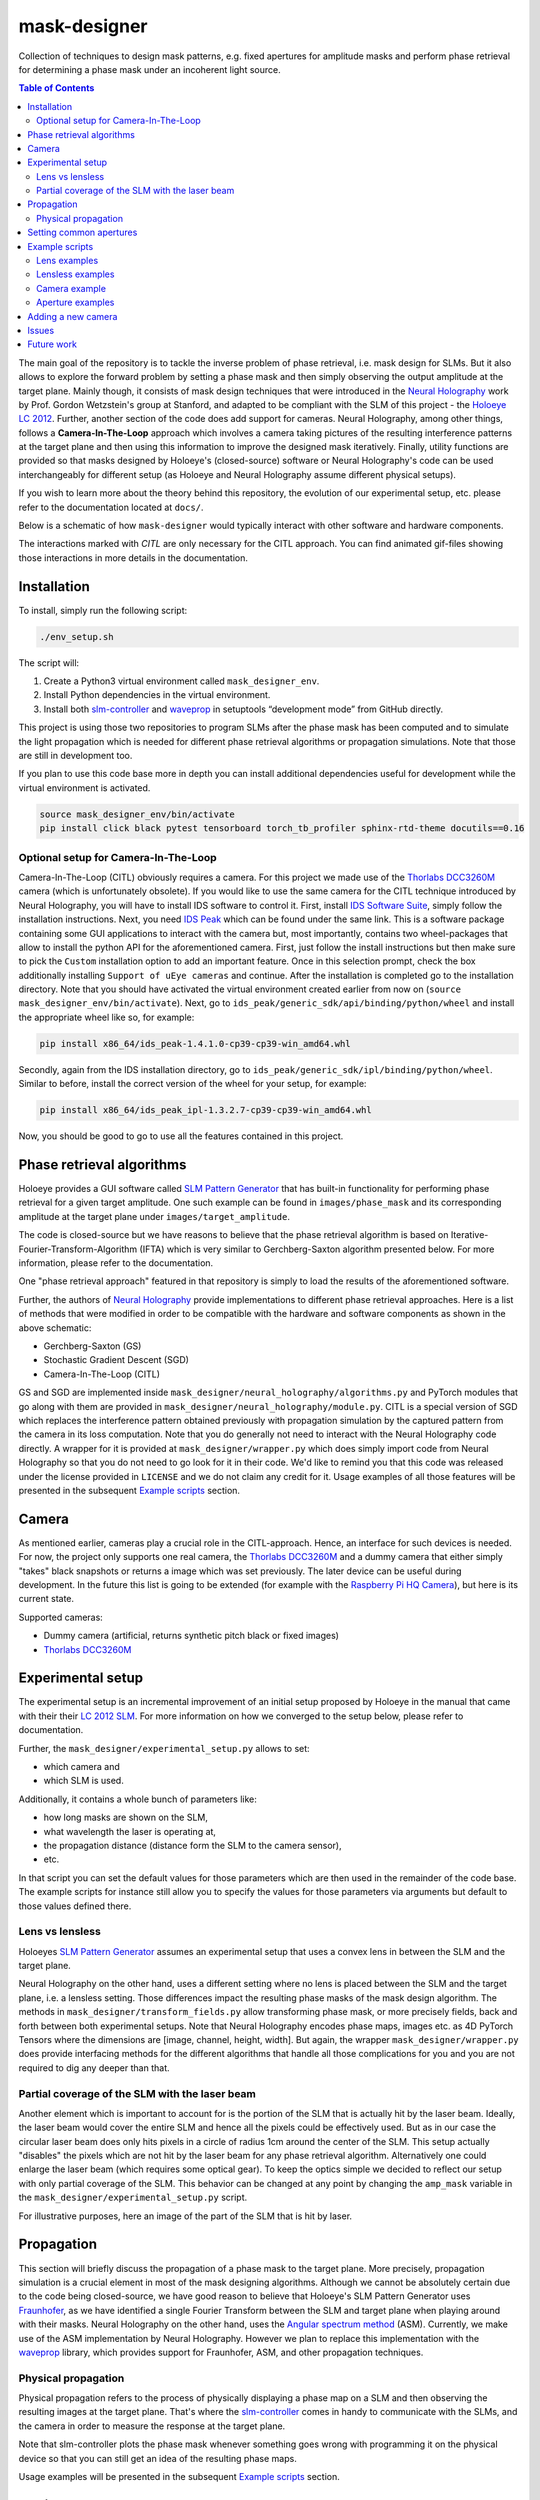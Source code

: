 mask-designer
=============

Collection of techniques to design mask patterns, e.g. fixed apertures for
amplitude masks and perform phase retrieval for determining a phase mask under an
incoherent light source.

.. contents:: Table of Contents
   :depth: 5
   :local:
.. :backlinks: none

The main goal of the repository is to tackle the inverse problem of phase retrieval,
i.e. mask design for SLMs.
But it also allows to explore the forward problem by setting a phase
mask and then simply observing the output amplitude at the target plane.
Mainly though, it consists of mask design techniques that were introduced in the `Neural
Holography <https://www.computationalimaging.org/publications/neuralholography/>`_
work by Prof. Gordon Wetzstein's group at Stanford, and adapted to be compliant
with the SLM of this project - the `Holoeye LC
2012 <https://holoeye.com/lc-2012-spatial-light-modulator/>`_. Further, another
section of the code does add support for cameras. Neural Holography, among
other things, follows a **Camera-In-The-Loop** approach which involves a
camera taking pictures of the resulting interference patterns at the target
plane and then using this information to improve the designed mask iteratively.
Finally, utility functions are provided so that masks designed by Holoeye's
(closed-source) software or Neural Holography's code can be used
interchangeably for different setup (as Holoeye and Neural Holography assume
different physical setups).

If you wish to learn more about the theory behind this repository, the evolution
of our experimental setup, etc. please
refer to the documentation located at ``docs/``.


Below is a schematic of how ``mask-designer`` would typically interact with
other software and hardware components.

.. image:: images/structure.svg
   :target: images/structure.svg
   :align: center
   :alt: Structure

The interactions marked with *CITL* are only necessary for the CITL approach.
You can find animated gif-files showing those interactions in more details in
the documentation.

Installation
------------

To install, simply run the following script:

.. code-block:: sh

   ./env_setup.sh

The script will:


#. Create a Python3 virtual environment called ``mask_designer_env``.
#. Install Python dependencies in the virtual environment.
#. Install both `slm-controller <https://github.com/ebezzam/slm-controller>`_ and
   `waveprop <https://github.com/ebezzam/waveprop>`_ in setuptools “development mode”
   from GitHub directly.

This project is using those two repositories to program SLMs after the
phase mask has been computed and to simulate the light propagation which is
needed for different
phase retrieval algorithms or propagation simulations. Note that those are still
in development too.

If you plan to use this code base more in depth you can install additional
dependencies useful for development while the virtual environment is activated.

.. code-block:: sh

   source mask_designer_env/bin/activate
   pip install click black pytest tensorboard torch_tb_profiler sphinx-rtd-theme docutils==0.16


Optional setup for Camera-In-The-Loop
^^^^^^^^^^^^^^^^^^^^^^^^^^^^^^^^^^^^^

Camera-In-The-Loop (CITL) obviously requires a camera. For this project we made
use of the `Thorlabs
DCC3260M <https://www.thorlabs.com/thorproduct.cfm?partnumber=DCC3260M>`_ camera
(which is unfortunately obsolete). If you would like to use
the same camera for the CITL technique introduced by Neural Holography, you will
have to install IDS software to control it. First, install `IDS Software
Suite <https://en.ids-imaging.com/download-details/AB00695.html>`_, simply follow
the installation instructions. Next, you need `IDS
Peak <https://en.ids-imaging.com/download-details/AB00695.html>`_ which can be
found under the same link.
This is a software package containing some GUI applications to interact with the
camera but, most importantly, contains two wheel-packages that allow to install
the python API for the aforementioned camera. First, just follow the install
instructions but then make sure to pick the ``Custom`` installation option to add an
important feature. Once in this selection prompt,
check the box additionally installing ``Support of uEye cameras`` and continue.
After the installation is completed go to the installation directory. Note
that you should have activated the virtual environment created earlier from now
on (``source mask_designer_env/bin/activate``). Next, go to ``ids_peak/generic_sdk/api/binding/python/wheel`` and
install the appropriate wheel like so, for example:

.. code-block:: sh

   pip install x86_64/ids_peak-1.4.1.0-cp39-cp39-win_amd64.whl

Secondly, again from the IDS installation
directory, go to ``ids_peak/generic_sdk/ipl/binding/python/wheel``. Similar to
before, install the correct version of the wheel for your setup, for example:

.. code-block:: sh

   pip install x86_64/ids_peak_ipl-1.3.2.7-cp39-cp39-win_amd64.whl

Now, you should be good to go to use all the features contained in this
project.

Phase retrieval algorithms
--------------------------

Holoeye provides a GUI software called `SLM Pattern
Generator <https://customers.holoeye.com/slm-pattern-generator-v5-1-1-windows/>`_
that has built-in functionality for performing phase retrieval for a given
target amplitude. One such example can be found in ``images/phase_mask``
and its corresponding amplitude at the target plane under
``images/target_amplitude``.

The code is closed-source but we have reasons to believe that the phase retrieval
algorithm is based on Iterative-Fourier-Transform-Algorithm (IFTA) which is very
similar to Gerchberg-Saxton algorithm presented below. For more
information, please refer to the documentation.

One "phase retrieval approach" featured in that repository is simply to load the
results of the aforementioned software.

Further, the authors of `Neural Holography <https://www.computationalimaging.org/publications/neuralholography/>`_
provide implementations to different phase retrieval approaches. Here is a list
of methods that were modified in order to be compatible with the hardware and
software components as shown in the above schematic:

* Gerchberg-Saxton (GS)
* Stochastic Gradient Descent (SGD)
* Camera-In-The-Loop (CITL)

GS and SGD are implemented inside ``mask_designer/neural_holography/algorithms.py``
and PyTorch modules that go along with them are provided in
``mask_designer/neural_holography/module.py``. CITL is a special version of SGD
which replaces the interference pattern obtained previously with propagation
simulation by the captured pattern from the camera in its loss computation. Note that you do
generally not need to interact with the Neural Holography code directly. A
wrapper for it is provided at ``mask_designer/wrapper.py`` which does simply import
code from Neural Holography so that you do not need to go look for it in their
code. We'd like to remind you that
this code was released under the license provided in ``LICENSE`` and we do not
claim any credit for it. Usage examples of all
those features will be presented in the
subsequent `Example scripts <#example-scripts>`_ section.

Camera
------

As mentioned earlier, cameras play a crucial role in the CITL-approach. Hence, an
interface for such devices is needed. For now, the project only supports one
real camera, the `Thorlabs
DCC3260M <https://www.thorlabs.com/thorproduct.cfm?partnumber=DCC3260M>`_ and a
dummy camera that either simply "takes" black snapshots or returns a image
which was set previously. The later device can be useful during
development. In the future this list is going to be extended (for example with
the `Raspberry Pi HQ Camera <https://www.adafruit.com/product/4561>`_), but here
is its current state.

Supported cameras:


* Dummy camera (artificial, returns synthetic pitch black or fixed images)
* `Thorlabs DCC3260M <https://www.thorlabs.com/thorproduct.cfm?partnumber=DCC3260M>`_

Experimental setup
------------------

The experimental setup is an incremental improvement of an initial setup proposed
by Holoeye in the manual that came with their their `LC 2012
SLM <https://holoeye.com/lc-2012-spatial-light-modulator/>`_. For more information
on how we converged to the setup below, please refer to documentation.


.. image:: images/setup.svg
   :target: images/setup.svg
   :align: center
   :alt: Experimental setup


Further, the ``mask_designer/experimental_setup.py`` allows to set:

* which camera and
* which SLM is used.

Additionally, it contains a whole bunch of parameters like:

* how long masks are shown on the SLM,
* what wavelength the laser is operating at,
* the propagation distance (distance form the SLM to the camera sensor),
* etc.

In that script you can set the default values for those parameters which are then used
in the remainder of the code base. The example scripts for instance still allow
you to specify the values for those parameters via arguments but default to
those values defined there.


Lens vs lensless
^^^^^^^^^^^^^^^^

Holoeyes `SLM Pattern
Generator <https://customers.holoeye.com/slm-pattern-generator-v5-1-1-windows/>`_
assumes an experimental setup that uses a convex lens in between the SLM and
the target plane.

Neural Holography on the other hand, uses a different setting
where no lens is placed between the SLM and the target plane, i.e. a lensless
setting. Those differences impact the resulting phase masks of the mask design
algorithm. The methods in ``mask_designer/transform_fields.py`` allow
transforming phase mask, or more precisely fields, back and forth between both experimental
setups. Note that Neural Holography encodes
phase maps, images etc. as 4D PyTorch Tensors where the dimensions are [image,
channel, height, width]. But again, the wrapper ``mask_designer/wrapper.py`` does
provide interfacing methods for the different algorithms that handle all those
complications for you and you are not required to dig any deeper than that.

Partial coverage of the SLM with the laser beam
^^^^^^^^^^^^^^^^^^^^^^^^^^^^^^^^^^^^^^^^^^^^^^^

Another element which is important to account for is the portion of the SLM that
is actually hit by the laser beam. Ideally, the laser beam would cover the
entire SLM and hence all the pixels could be effectively used. But as in our
case the circular laser beam does only hits pixels in a circle of radius 1cm
around the center of the SLM. This setup actually "disables" the pixels which
are not hit by the laser beam for any phase retrieval algorithm. Alternatively
one could enlarge the laser beam (which requires some optical gear). To keep the
optics simple we decided to reflect our setup with only partial coverage of the
SLM. This behavior can be changed at any point by changing the ``amp_mask``
variable in the ``mask_designer/experimental_setup.py`` script.

For illustrative purposes, here an image of the part of the SLM that is hit by
laser.

.. image:: images/amp_mask.png
   :target: images/amp_mask.png
   :align: center
   :alt: Amplitude mask

Propagation
-----------

This section will briefly discuss the propagation of a phase mask to the target
plane. More precisely, propagation simulation is a crucial element in most of the
mask designing algorithms. Although we cannot be absolutely certain due to the code being closed-source, we
have good reason to believe that Holoeye's SLM Pattern Generator uses
`Fraunhofer <https://en.wikipedia.org/wiki/Fraunhofer_diffraction_equation>`_, as
we have identified a single Fourier Transform between the SLM and target plane
when playing around with their masks. Neural Holography on the other hand,
uses the `Angular spectrum
method <https://en.wikipedia.org/wiki/Angular_spectrum_method>`_ (ASM). Currently,
we make use of the ASM implementation by Neural Holography. However we plan to
replace this implementation with the
`waveprop <https://github.com/ebezzam/waveprop>`_ library, which provides
support for Fraunhofer, ASM, and other propagation techniques.


Physical propagation
^^^^^^^^^^^^^^^^^^^^

Physical propagation refers to the process of physically displaying a phase map
on a SLM and then observing the resulting images at the target plane. That's where the
`slm-controller <https://github.com/ebezzam/slm-controller>`_ comes in handy to
communicate with the SLMs, and the camera in order to measure the
response at the target plane.

Note that slm-controller plots
the phase mask whenever something goes wrong with programming it on the physical
device so that you can still get an idea of the resulting phase maps.

Usage examples will be presented in the
subsequent `Example scripts <#example-scripts>`_ section.

Setting common apertures
------------------------

The ``mask_designer/aperture.py`` provides
an easy way to set different apertures: rectangle, square, line, and circle.
These apertures can be programmed to real SLM devices. Usage example will be
presented in the subsequent `Example scripts <#example-scripts>`_ section.

Example scripts
---------------

In ``examples`` are various example scripts that showcase the main features
of this repository.

First, activate the virtual environment:

.. code-block:: sh

   source mask_designer_env/bin/activate

You can exit the virtual environment by running ``deactivate``.

Lens examples
^^^^^^^^^^^^^

.. code-block:: sh

   python examples/lens/run_gs.py --help
   Usage: run_gs.py [OPTIONS]
   
   Options:
     --wavelength FLOAT          The wavelength of the laser that is used in
     --roi <INTEGER INTEGER>...  The Region Of Interest used for computing the
                                 loss between the target and the current
                                 amplitude.  [default: 640, 880]
     --iterations INTEGER        Number of iterations to run.  [default: 500]
     --help                      Show this message and exit.

.. code-block:: sh
   
   python examples/lens/run_holoeye.py

.. code-block:: sh
   
   python examples/lens/run_sgd_citl.py --help
   Usage: run_sgd_citl.py [OPTIONS]
   
   Options:
     --wavelength FLOAT              The wavelength of the laser that is used in
                                     meters.  [default: 5.32e-07]
     --prop_distance FLOAT           The propagation distance of the light in
                                     meters.  [default: 0.275]
     --roi <INTEGER INTEGER>...      The Region Of Interest used for computing
                                     the loss between the target and the current
                                     amplitude.  [default: 640, 880]
     --slm_show_time FLOAT           Time to show the mask on the SLM.  [default:
                                     10]
     --slm_settle_time FLOAT         Time to let the SLM to settle before taking
                                     images of the amplitude at the target plane.
                                     [default: 0.25]
     --warm_start_iterations INTEGER
                                     Number of warm start iterations (using
                                     simulation only) to run.  [default: 100]
     --citl_iterations INTEGER       Number of CITL iterations to run.  [default:
                                     10]
     --help                          Show this message and exit.


.. code-block:: sh
   
   python examples/lens/run_sgd_waveprop.py --help
   Usage: run_sgd_waveprop.py [OPTIONS]
   
   Options:
     --wavelength FLOAT          The wavelength of the laser that is used in
                                 meters.  [default: 5.32e-07]
     --prop_distance FLOAT       The propagation distance of the light in meters.
                                 [default: 0.275]
     --roi <INTEGER INTEGER>...  The Region Of Interest used for computing the
                                 loss between the target and the current
                                 amplitude.  [default: 640, 880]
     --iterations INTEGER        Number of iterations to run.  [default: 500]
     --help                      Show this message and exit.

.. code-block:: sh
   
   python examples/lens/run_sgd.py --help
   Usage: run_sgd.py [OPTIONS]
   
   Options:
     --wavelength FLOAT          The wavelength of the laser that is used in
                                 meters.  [default: 5.32e-07]
     --prop_distance FLOAT       The propagation distance of the light in meters.
                                 [default: 0.275]
     --roi <INTEGER INTEGER>...  The Region Of Interest used for computing the
                                 loss between the target and the current
                                 amplitude.  [default: 640, 880]
     --iterations INTEGER        Number of iterations to run.  [default: 500]
     --help                      Show this message and exit.

Lensless examples
^^^^^^^^^^^^^^^^^

.. code-block:: sh
   
   python examples/lensless/run_gs.py --help
   Usage: run_gs.py [OPTIONS]
   
   Options:
     --wavelength FLOAT          The wavelength of the laser that is used in
                                 meters.  [default: 5.32e-07]
     --prop_distance FLOAT       The propagation distance of the light in meters.
                                 [default: 0.275]
     --roi <INTEGER INTEGER>...  The Region Of Interest used for computing the
                                 loss between the target and the current
                                 amplitude.  [default: 640, 880]
     --iterations INTEGER        Number of iterations to run.  [default: 500]
     --help                      Show this message and exit.

.. code-block:: sh

   python examples/lensless/run_holoeye.py --help
   Usage: run_holoeye.py [OPTIONS]
   
   Options:
     --wavelength FLOAT     The wavelength of the laser that is used in meters.
                            [default: 5.32e-07]
     --prop_distance FLOAT  The propagation distance of the light in meters.
                            [default: 0.275]
     --help                 Show this message and exit.
   
.. code-block:: sh
   
   python examples/lensless/run_sgd_waveprop.py --help
   Usage: run_sgd_waveprop.py [OPTIONS]
   
   Options:
     --wavelength FLOAT          The wavelength of the laser that is used in
                                 meters.  [default: 5.32e-07]
     --prop_distance FLOAT       The propagation distance of the light in meters.
                                 [default: 0.275]
     --roi <INTEGER INTEGER>...  The Region Of Interest used for computing the
                                 loss between the target and the current
                                 amplitude.  [default: 640, 880]
     --iterations INTEGER        Number of iterations to run.  [default: 500]
     --help                      Show this message and exit.

.. code-block:: sh
   
   python examples/lensless/run_sgd.py --help
   Usage: run_sgd.py [OPTIONS]
   
   Options:
     --wavelength FLOAT          The wavelength of the laser that is used in
                                 meters.  [default: 5.32e-07]
     --prop_distance FLOAT       The propagation distance of the light in meters.
                                 [default: 0.275]
     --roi <INTEGER INTEGER>...  The Region Of Interest used for computing the
                                 loss between the target and the current
                                 amplitude.  [default: 640, 880]
     --iterations INTEGER        Number of iterations to run.  [default: 500]
     --help                      Show this message and exit.
   


Camera example
^^^^^^^^^^^^^^

This file illustrates how a camera, here the ``IDSCamera``, is instantiated and
used to take a single image. The resulting image is then plotted to the screen.

.. code-block:: sh

   python examples/ids_image_capture.py

Aperture examples
^^^^^^^^^^^^^^^^^

To set a defined aperture shape, check out the following script:

.. code-block:: sh

   python examples/set_aperture.py --help
   Usage: set_aperture.py [OPTIONS]

     Set aperture on a physical device.

   Options:
     --shape [rect|square|line|circ]
                                     Shape of aperture.
     --n_cells INTEGER               Side length for 'square', length for 'line',
                                     radius for 'circ'. To set shape for 'rect',
                                     use`rect_shape`.
     --rect_shape INTEGER...         Shape for 'rect' in number of cells; `shape`
                                     must be set to 'rect'.
     --center INTEGER...             Coordinate for center.
     --vertical                      Whether line should be vertical (True) or
                                     horizontal (False).
     --device [rgb|binary|nokia|holoeye]
                                     Which device to program with aperture.
     --help                          Show this message and exit.

For example, to create a circle aperture on the monochrome device with a radius of 20 cells:

.. code-block:: sh

   python examples/set_aperture.py --device binary --shape circ --n_cells 20

For a square aperture on the RGB device with a side length of 2 cells:

.. code-block:: sh

   python examples/set_aperture.py --device rgb --shape square --n_cells 2

You can preview an aperture with the following script. Note that it should be run on a machine with
plotting capabilities, i.e. with ``matplotlib``.

.. code-block:: sh

   python examples/plot_aperture.py --help
   Usage: plot_aperture.py [OPTIONS]

     Plot SLM aperture.

   Options:
     --shape [rect|square|line|circ]
                                     Shape of aperture.
     --n_cells INTEGER               Side length for 'square', length for 'line',
                                     radius for 'circ'. To set shape for 'rect',
                                     use`rect_shape`.
     --rect_shape INTEGER...         Shape for 'rect' in number of cells; `shape`
                                     must be set to 'rect'.
     --vertical                      Whether line should be vertical (True) or
                                     horizontal (False).
     --show_tick_labels              Whether or not to show cell values along
                                     axes.
     --pixel_pitch FLOAT...          Shape of cell in meters (height, width).
     --slm_shape INTEGER...          Dimension of SLM in number of cells (height,
                                     width).
     --device [rgb|binary|nokia|holoeye]
                                     Which device to program with aperture.
     --help                          Show this message and exit.

For example, to plot a square aperture on the RGB device with a side length of 2 cells:

.. code-block:: sh

   python examples/plot_aperture.py --shape square --n_cells 2 --device rgb


Adding a new camera
-------------------

In order to add support for a new camera, a few steps need to be taken. These are
done to avoid hard-coded values, but rather have global variables/definitions
that are accessible throughout the whole code base.


#. Add camera configuration in ``mask_designer/hardware.py:cam_devices``.
#. Define a new class in ``mask_designer/camera.py`` for interfacing with the new
   camera (set parameters, take images, etc.).
#. Add to factory method ``create`` in ``mask_designer/camera.py`` for a
   conveniently one-liner to instantiate an object of the new camera.

Issues
------

Currently, we aren't aware of any issues. If you should find any, please let us know.

Future work
-----------

Here, we list features and directions we want to explore in future work.

1. Add support for the Raspberry Pi HQ Camera
